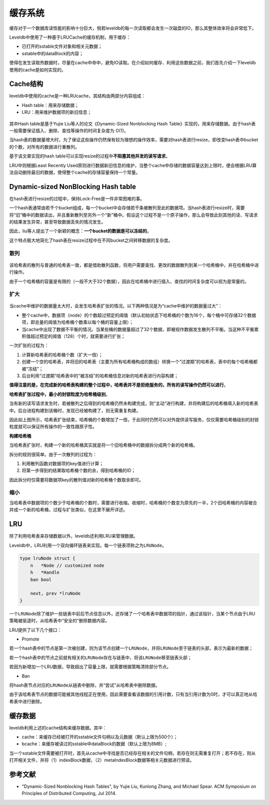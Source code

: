 缓存系统
========

缓存对于一个数据库读性能的影响十分巨大，倘若leveldb的每一次读取都会发生一次磁盘的IO，那么其整体效率将会非常低下。

Leveldb中使用了一种基于LRUCache的缓存机制，用于缓存：

-  已打开的sstable文件对象和相关元数据；
-  sstable中的dataBlock的内容；

使得在发生读取热数据时，尽量在cache中命中，避免IO读取。在介绍如何缓存、利用这些数据之前，我们首先介绍一下leveldb使用的cache是如何实现的。

Cache结构
---------

leveldb中使用的cache是一种LRUcache，其结构由两部分内容组成：

-  Hash table：用来存储数据；
-  LRU：用来维护数据项的新旧信息；

.. figure:: ./pic/cache_arch.jpeg
   :alt: 

其中Hash table是基于Yujie Liu等人的论文《Dynamic-Sized Nonblocking Hash
Table》实现的，用来存储数据。由于hash表一般需要保证插入、删除、查找等操作的时间复杂度为
O(1)。

当hash表的数据量增大时，为了保证这些操作仍然保有较为理想的操作效率，需要对hash表进行resize，即改变hash表中bucket的个数，对所有的数据进行重散列。

基于该文章实现的hash
table可以实现resize的过程中\ **不阻塞其他并发的读写请求**\ 。

LRU中则根据Least Recently
Used原则进行数据新旧信息的维护，当整个cache中存储的数据容量达到上限时，便会根据LRU算法自动删除最旧的数据，使得整个cache的存储容量保持一个常量。

Dynamic-sized NonBlocking Hash table
------------------------------------

在hash表进行resize的过程中，保持Lock-Free是一件非常困难的事。

一个hash表通常由若干个bucket组成，每一个bucket中会存储若干条被散列至此的数据项。当hash表进行resize时，需要将“旧”桶中的数据读出，并且重新散列至另外一个“新”桶中。假设这个过程不是一个原子操作，那么会导致此刻其他的读、写请求的结果发生异常，甚至导致数据丢失的情况发生。

因此，liu等人提出了一个新颖的概念：\ **一个bucket的数据是可以冻结的**\ 。

这个特点极大地简化了hash表在resize过程中在不同bucket之间转移数据的复杂度。

散列
~~~~

.. figure:: ./pic/cache_select.jpeg
   :alt: 

该哈希表的散列与普通的哈希表一致，都是借助散列函数，将用户需要查找、更改的数据散列到某一个哈希桶中，并在哈希桶中进行操作。

由于一个哈希桶的容量是有限的（一般不大于32个数据），因此在哈希桶中进行插入、查找的时间复杂度可以视为是常量的。

扩大
~~~~

.. figure:: ./pic/cache_expend.jpeg
   :alt: 

当cache中维护的数据量太大时，会发生哈希表扩张的情况。以下两种情况是为“cache中维护的数据量过大”：

-  整个cache中，数据项（node）的个数超过预定的阈值（默认初始状态下哈希桶的个数为16个，每个桶中可存储32个数据项，即总量的阈值为哈希桶个数乘以每个桶的容量上限）；
-  当cache中出现了数据不平衡的情况。当某些桶的数据量超过了32个数据，即被视作数据发生散列不平衡。当这种不平衡累积值超过预定的阈值（128）个时，就需要进行扩张；

一次扩张的过程为：

1. 计算新哈希表的哈希桶个数（扩大一倍）；
2. 创建一个空的哈希表，并将旧的哈希表（主要为所有哈希桶构成的数组）转换一个“过渡期”的哈希表，表中的每个哈希桶都被“冻结”；
3. 后台利用“过渡期”哈希表中的“被冻结”的哈希桶信息对新的哈希表进行内容构建；

**值得注意的是，在完成新的哈希表构建的整个过程中，哈希表并不是拒绝服务的，所有的读写操作仍然可以进行**\ 。

**哈希表扩张过程中，最小的封锁粒度为哈希桶级别**\ 。

当有新的读写请求发生时，若被散列之后得到的哈希桶仍然未构建完成，则“主动”进行构建，并将构建后的哈希桶填入新的哈希表中。后台进程构建到该桶时，发现已经被构建了，则无需重复构建。

因此如上图所示，哈希表扩张结束，哈希桶的个数增加了一倍，于此同时仍然可以对外提供读写服务，仅仅需要哈希桶级别的封锁粒度就可以保证所有操作的一致性跟原子性。

**构建哈希桶**

当哈希表扩张时，构建一个新的哈希桶其实就是将一个旧哈希桶中的数据拆分成两个新的哈希桶。

拆分的规则很简单。由于一次散列的过程为：

1. 利用散列函数对数据项的key值进行计算；
2. 将第一步得到的结果取哈希桶个数的余，得到哈希桶的ID；

因此拆分时仅需要将数据项key的散列值对新的哈希桶个数取余即可。

缩小
~~~~

当哈希表中数据项的个数少于哈希桶的个数时，需要进行收缩。收缩时，哈希桶的个数变为原先的一半，2个旧哈希桶的内容被合并成一个新的哈希桶，过程与扩张类似，在这里不展开详述。

LRU
---

除了利用哈希表来存储数据以外，leveldb还利用LRU来管理数据。

Leveldb中，LRU利用一个双向循环链表来实现。每一个链表项称之为\ ``LRUNode``\ 。

.. code:: go

    type lruNode struct {
        n   *Node // customized node
        h   *Handle
        ban bool

        next, prev *lruNode
    }

一个\ ``LRUNode``\ 除了维护一些链表中前后节点信息以外，还存储了一个哈希表中数据项的指针，通过该指针，当某个节点由于LRU策略被驱逐时，从哈希表中“安全的”删除数据内容。

LRU提供了以下几个接口：

-  Promote

若一个hash表中的节点是第一次被创建，则为该节点创建一个\ ``LRUNode``\ ，并将\ ``LRUNode``\ 至于链表的头部，表示为最新的数据；

若一个hash表中的节点之前就有相关的\ ``LRUNode``\ 存在与链表中，将该\ ``LRUNode``\ 移至链表头部；

若因为新增加一个LRU数据，导致超出了容量上限，就需要根据策略清除部分节点。

-  Ban

将hash表节点对应的\ ``LRUNode``\ 从链表中删除，并“尝试”从哈希表中删除数据。

由于该哈希表节点的数据可能被其他线程正在使用，因此需要查看该数据的引用计数，只有当引用计数为0时，才可以真正地从哈希表中进行删除。

缓存数据
--------

leveldb利用上述的cache结构来缓存数据。其中：

-  cache：来缓存已经被打开的sstable文件句柄以及元数据（默认上限为500个）；
-  bcache：来缓存被读过的sstable中dataBlock的数据（默认上限为8MB）;

当一个sstable文件需要被打开时，首先从cache中寻找是否已经存在相关的文件句柄，若存在则无需重复打开；若不存在，则从打开相关文件，并将（1）indexBlock数据，（2）metaIndexBlock数据等相关元数据进行预读。

参考文献
--------

-  "Dynamic-Sized Nonblocking Hash Tables", by Yujie Liu, Kunlong Zhang,
   and Michael Spear. ACM Symposium on Principles of Distributed
   Computing, Jul 2014.
